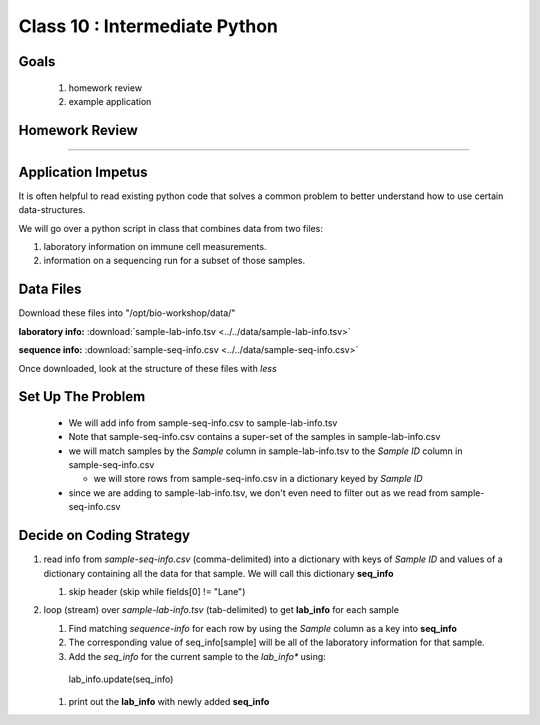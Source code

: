******************************
Class 10 : Intermediate Python 
******************************

Goals
=====

 #. homework review
 #. example application


Homework Review
===============

....

Application Impetus
===================

It is often helpful to read existing python code that solves a common
problem to better understand how to use certain data-structures.

We will go over a python script in class that combines data from two files:

#. laboratory information on immune cell measurements.
#. information on a sequencing run for a subset of those samples.


Data Files
==========

Download these files into "/opt/bio-workshop/data/"


**laboratory info:** :download:`sample-lab-info.tsv <../../data/sample-lab-info.tsv>`

**sequence info:** :download:`sample-seq-info.csv <../../data/sample-seq-info.csv>`

Once downloaded, look at the structure of these files with `less`


Set Up The Problem
==================

 + We will add info from sample-seq-info.csv to sample-lab-info.tsv

 + Note that sample-seq-info.csv contains a super-set of the samples in
   sample-lab-info.csv


 + we will match samples by the `Sample` column in sample-lab-info.tsv to
   the `Sample ID` column in sample-seq-info.csv

   * we will store rows from sample-seq-info.csv in a dictionary keyed by
     `Sample ID`

 + since we are adding to sample-lab-info.tsv, we don't even need to filter
   out as we read from sample-seq-info.csv

Decide on Coding Strategy
=========================

#. read info from `sample-seq-info.csv` (comma-delimited) into a dictionary
   with keys of `Sample ID` and values of a dictionary containing all the
   data for that sample. We will call this dictionary **seq_info**

   #. skip header (skip while fields[0] != "Lane")

#. loop (stream) over `sample-lab-info.tsv` (tab-delimited) to get **lab_info**
   for each sample

   #. Find matching *sequence-info* for each row by using the `Sample` column as a
      key into **seq_info**

   #. The corresponding value of seq_info[sample] will be all of the laboratory
      information for that sample.

   #. Add the *seq_info* for the current sample to the *lab_info** using:

    lab_info.update(seq_info)

   #. print out the **lab_info** with newly added **seq_info**


.. raw:: pdf

    PageBreak
